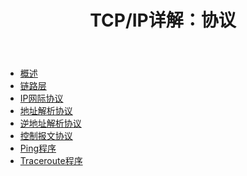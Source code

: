 #+TITLE: TCP/IP详解：协议
#+HTML_HEAD: <link rel="stylesheet" type="text/css" href="css/main.css" />
#+OPTIONS: num:nil timestamp:nil
+ [[file:introduction.org][概述]]
+ [[file:link_layer.org][链路层]]
+ [[file:ip.org][IP网际协议]]
+ [[file:arp.org][地址解析协议]]
+ [[file:rarp.org][逆地址解析协议]]
+ [[file:icmp.org][控制报文协议]]
+ [[file:ping.org][Ping程序]]
+ [[file:traceroute.org][Traceroute程序]]
